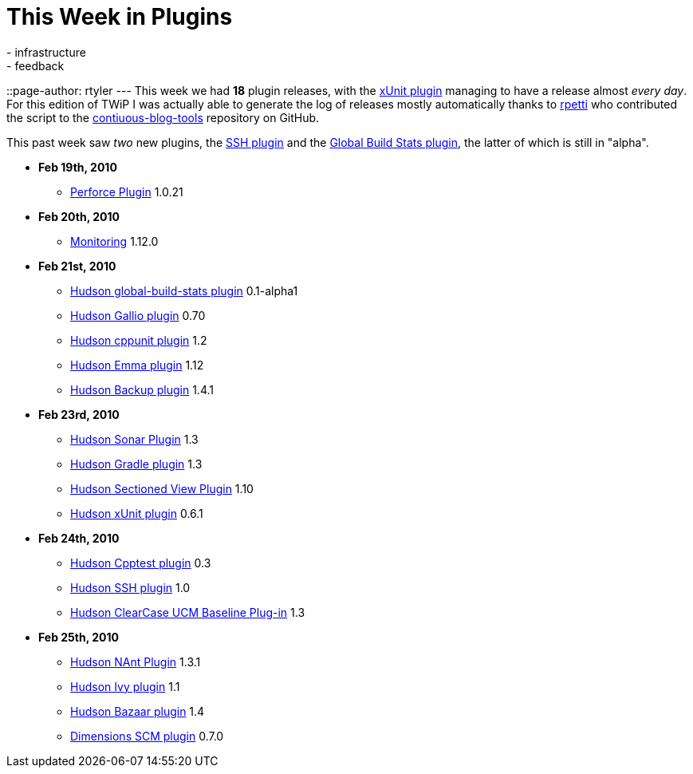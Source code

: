 = This Week in Plugins
:nodeid: 190
:created: 1267188900
:tags:
  - infrastructure
  - feedback
::page-author: rtyler
---
This week we had *18* plugin releases, with the https://wiki.jenkins.io/display/JENKINS/xUnit+Plugin[xUnit plugin] managing to have a release almost _every day_. For this edition of TWiP I was actually able to generate the log of releases mostly automatically thanks to https://twitter.com/rpetti[rpetti] who contributed the script to the https://github.com/rtyler/continuous-blog-tools[contiuous-blog-tools] repository on GitHub.

This past week saw _two_ new plugins, the https://wiki.jenkins.io/display/JENKINS/SSH+plugin[SSH plugin] and the https://wiki.jenkins.io/display/JENKINS/Global+Build+Stats+Plugin[Global Build Stats plugin], the latter of which is still in "alpha".

* *Feb 19th, 2010*
 ** https://wiki.jenkins.io/display/JENKINS/Perforce+Plugin[Perforce Plugin] 1.0.21
* *Feb 20th, 2010*
 ** https://wiki.jenkins.io/display/JENKINS/Monitoring[Monitoring] 1.12.0
* *Feb 21st, 2010*
 ** https://wiki.jenkins.io/display/JENKINS/Global+Build+Stats+Plugin[Hudson global-build-stats plugin] 0.1-alpha1
 ** https://wiki.jenkins.io/display/JENKINS/Gallio+Plugin[Hudson Gallio plugin] 0.70
 ** https://wiki.jenkins.io/display/JENKINS/CppUnit+Plugin[Hudson cppunit plugin] 1.2
 ** https://wiki.jenkins.io/display/JENKINS/Emma+Plugin[Hudson Emma plugin] 1.12
 ** https://wiki.jenkins.io/display/JENKINS/Backup+Plugin[Hudson Backup plugin] 1.4.1
* *Feb 23rd, 2010*
 ** https://wiki.jenkins.io/display/JENKINS/Sonar+Plugin[Hudson Sonar Plugin] 1.3
 ** https://wiki.jenkins.io/display/JENKINS/Gradle+Plugin[Hudson Gradle plugin] 1.3
 ** https://wiki.jenkins.io/display/JENKINS/Sectioned+View+Plugin[Hudson Sectioned View Plugin] 1.10
 ** https://wiki.jenkins.io/display/JENKINS/xUnit+Plugin[Hudson xUnit plugin] 0.6.1
* *Feb 24th, 2010*
 ** https://wiki.jenkins.io/display/JENKINS/Cpptest+Plugin[Hudson Cpptest plugin] 0.3
 ** https://wiki.jenkins.io/display/JENKINS/SSH+plugin[Hudson SSH plugin] 1.0
 ** https://wiki.jenkins.io/display/JENKINS/ClearCase+UCM+Baseline+Plugin[Hudson ClearCase UCM Baseline Plug-in] 1.3
* *Feb 25th, 2010*
 ** https://wiki.jenkins.io/display/JENKINS/NAnt+Plugin[Hudson NAnt Plugin] 1.3.1
 ** https://wiki.jenkins.io/display/JENKINS/Ivy+Plugin[Hudson Ivy plugin] 1.1
 ** https://wiki.jenkins.io/display/JENKINS/Bazaar+Plugin[Hudson Bazaar plugin] 1.4
 ** https://wiki.jenkins.io/display/JENKINS/Dimensions+Plugin[Dimensions SCM plugin] 0.7.0
// break
